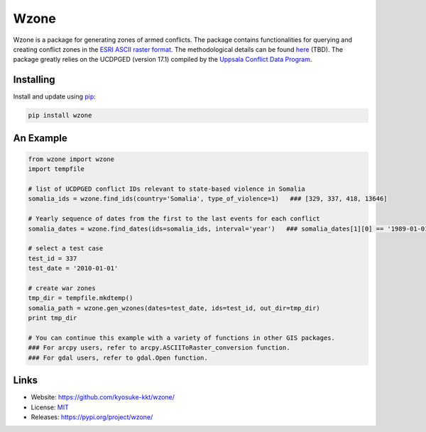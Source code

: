 Wzone
=====

Wzone is a package for generating zones of armed conflicts. The package contains functionalities 
for querying and creating conflict zones in the `ESRI ASCII raster format`_. The methodological details
can be found `here`_ (TBD). The package greatly relies on the UCDPGED (version 17.1) compiled by
the `Uppsala Conflict Data Program`_.


Installing
----------

Install and update using `pip`_:

.. code-block:: text

    pip install wzone


An Example
----------------

.. code-block:: python

    from wzone import wzone
    import tempfile

    # list of UCDPGED conflict IDs relevant to state-based violence in Somalia
    somalia_ids = wzone.find_ids(country='Somalia', type_of_violence=1)   ### [329, 337, 418, 13646]

    # Yearly sequence of dates from the first to the last events for each conflict
    somalia_dates = wzone.find_dates(ids=somalia_ids, interval='year')   ### somalia_dates[1][0] == '1989-01-01'

    # select a test case
    test_id = 337
    test_date = '2010-01-01'

    # create war zones
    tmp_dir = tempfile.mkdtemp()
    somalia_path = wzone.gen_wzones(dates=test_date, ids=test_id, out_dir=tmp_dir)
    print tmp_dir

    # You can continue this example with a variety of functions in other GIS packages.
    ### For arcpy users, refer to arcpy.ASCIIToRaster_conversion function.
    ### For gdal users, refer to gdal.Open function.

Links
-----

* Website: https://github.com/kyosuke-kkt/wzone/
* License: `MIT <https://github.com/kyosuke-kkt/wzone/LICENSE>`_
* Releases: https://pypi.org/project/wzone/

.. _ESRI ASCII raster format: \
    http://resources.esri.com/help/9.3/arcgisdesktop/com/gp_toolref/spatial_analyst_tools/esri_ascii_raster_format.htm
.. _here: aa//
.. _Uppsala Conflict Data Program: http://ucdp.uu.se/
.. _pip: https://pip.pypa.io/en/stable/quickstart/